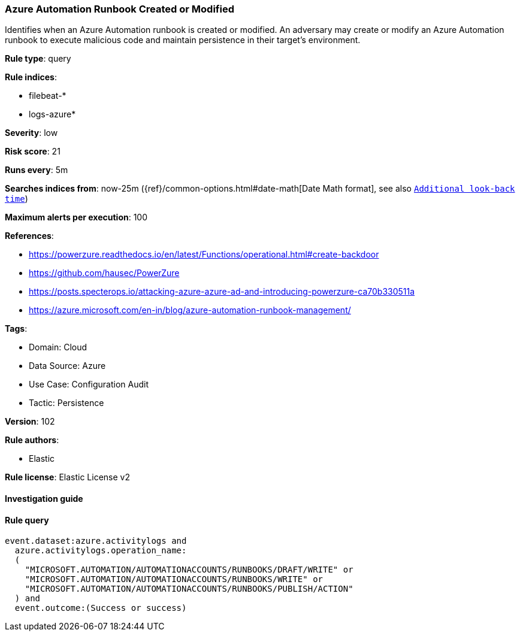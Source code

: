 [[prebuilt-rule-8-6-7-azure-automation-runbook-created-or-modified]]
=== Azure Automation Runbook Created or Modified

Identifies when an Azure Automation runbook is created or modified. An adversary may create or modify an Azure Automation runbook to execute malicious code and maintain persistence in their target's environment.

*Rule type*: query

*Rule indices*: 

* filebeat-*
* logs-azure*

*Severity*: low

*Risk score*: 21

*Runs every*: 5m

*Searches indices from*: now-25m ({ref}/common-options.html#date-math[Date Math format], see also <<rule-schedule, `Additional look-back time`>>)

*Maximum alerts per execution*: 100

*References*: 

* https://powerzure.readthedocs.io/en/latest/Functions/operational.html#create-backdoor
* https://github.com/hausec/PowerZure
* https://posts.specterops.io/attacking-azure-azure-ad-and-introducing-powerzure-ca70b330511a
* https://azure.microsoft.com/en-in/blog/azure-automation-runbook-management/

*Tags*: 

* Domain: Cloud
* Data Source: Azure
* Use Case: Configuration Audit
* Tactic: Persistence

*Version*: 102

*Rule authors*: 

* Elastic

*Rule license*: Elastic License v2


==== Investigation guide


[source, markdown]
----------------------------------

----------------------------------

==== Rule query


[source, js]
----------------------------------
event.dataset:azure.activitylogs and
  azure.activitylogs.operation_name:
  (
    "MICROSOFT.AUTOMATION/AUTOMATIONACCOUNTS/RUNBOOKS/DRAFT/WRITE" or
    "MICROSOFT.AUTOMATION/AUTOMATIONACCOUNTS/RUNBOOKS/WRITE" or
    "MICROSOFT.AUTOMATION/AUTOMATIONACCOUNTS/RUNBOOKS/PUBLISH/ACTION"
  ) and
  event.outcome:(Success or success)

----------------------------------
